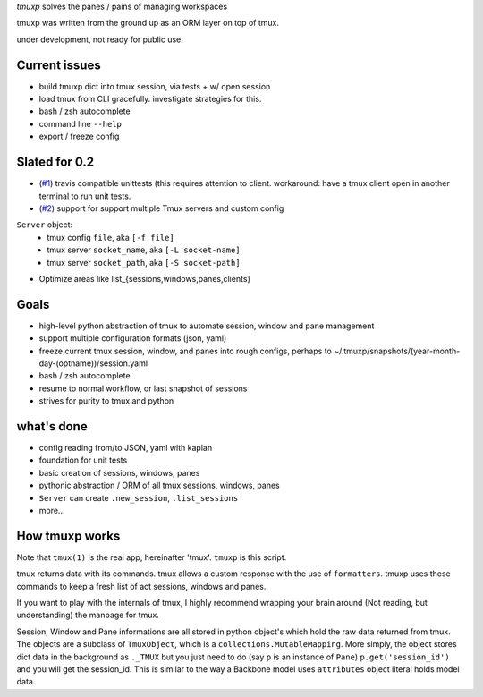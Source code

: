 `tmuxp` solves the panes / pains of managing workspaces

tmuxp was written from the ground up as an ORM layer on top of tmux.

under development, not ready for public use.

Current issues
--------------

- build tmuxp dict into tmux session, via tests + w/ open session
- load tmux from CLI gracefully. investigate strategies for this.
- bash / zsh autocomplete
- command line ``--help``
- export / freeze config

Slated for 0.2
--------------

- (`#1`_) travis compatible unittests (this requires attention to client.
  workaround: have a tmux client open in another terminal to run unit
  tests.
- (`#2`_) support for support multiple Tmux servers and custom config
``Server`` object:
  - tmux config ``file``, aka ``[-f file]``
  - tmux server ``socket_name``, aka ``[-L socket-name]``
  - tmux server ``socket_path``, aka ``[-S socket-path]``
- Optimize areas like list_{sessions,windows,panes,clients}

.. _#1: https://github.com/tony/tmuxp/issues/1
.. _#2: https://github.com/tony/tmuxp/issues/2

Goals
-----

- high-level python abstraction of tmux to automate session, window and
  pane management
- support multiple configuration formats (json, yaml)
- freeze current tmux session, window, and panes into rough configs,
  perhaps to ~/.tmuxp/snapshots/(year-month-day-(optname))/session.yaml
- bash / zsh autocomplete
- resume to normal workflow, or last snapshot of sessions
- strives for purity to tmux and python

what's done
-----------

- config reading from/to JSON, yaml with kaplan
- foundation for unit tests
- basic creation of sessions, windows, panes
- pythonic abstraction / ORM of all tmux sessions, windows, panes
- ``Server`` can create ``.new_session``, ``.list_sessions``
- more...

How tmuxp works
---------------

Note that ``tmux(1)`` is the real app, hereinafter 'tmux'. ``tmuxp``
is this script.

tmux returns data with its commands. tmux allows a custom response with
the use of ``formatters``. tmuxp uses these commands to keep a fresh
list of act sessions, windows and panes.

If you want to play with the internals of tmux, I highly recommend
wrapping your brain around (Not reading, but understanding) the manpage
for tmux.

Session, Window and Pane informations are all stored in python object's
which hold the raw data returned from tmux. The objects are a subclass of
``TmuxObject``, which is a ``collections.MutableMapping``. More simply,
the object stores dict data in the background as ``._TMUX`` but you just
need to do (say ``p`` is an instance of ``Pane``) ``p.get('session_id')``
and you will get the session_id. This is similar to the way a Backbone
model uses ``attributes`` object literal holds model data.
